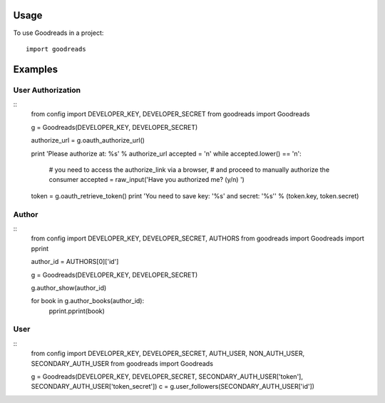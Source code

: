 ========
Usage
========

To use Goodreads in a project::

	import goodreads

========
Examples
========

User Authorization
--------
::
	from config import DEVELOPER_KEY, DEVELOPER_SECRET
	from goodreads import Goodreads

	g = Goodreads(DEVELOPER_KEY, DEVELOPER_SECRET)

	authorize_url = g.oauth_authorize_url()

	print 'Please authorize at: %s' % authorize_url
	accepted = 'n'
	while accepted.lower() == 'n':
	    # you need to access the authorize_link via a browser,
	    # and proceed to manually authorize the consumer
	    accepted = raw_input('Have you authorized me? (y/n) ')

	token = g.oauth_retrieve_token()
	print 'You need to save key: \'%s\' and secret: \'%s\'' % (token.key, token.secret)


Author
--------
::
	from config import DEVELOPER_KEY, DEVELOPER_SECRET, AUTHORS
	from goodreads import Goodreads
	import pprint

	author_id = AUTHORS[0]['id']

	g = Goodreads(DEVELOPER_KEY, DEVELOPER_SECRET)

	g.author_show(author_id)

	for book in g.author_books(author_id):
	    pprint.pprint(book)

User
---------
::
	from config import DEVELOPER_KEY, DEVELOPER_SECRET, AUTH_USER, NON_AUTH_USER, SECONDARY_AUTH_USER
	from goodreads import Goodreads

	g = Goodreads(DEVELOPER_KEY, DEVELOPER_SECRET, SECONDARY_AUTH_USER['token'], SECONDARY_AUTH_USER['token_secret'])
	c = g.user_followers(SECONDARY_AUTH_USER['id'])

